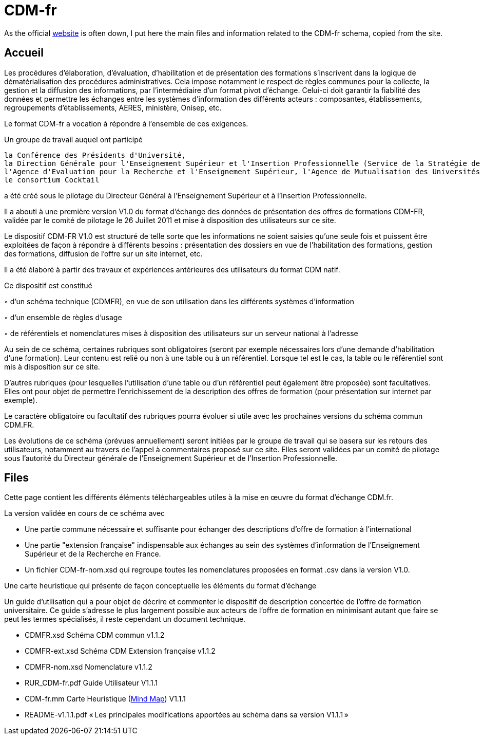 = CDM-fr

As the official https://cdm-fr.fr/[website] is often down, I put here the main files and information related to the CDM-fr schema, copied from the site.

== Accueil
Les procédures d'élaboration, d'évaluation, d'habilitation et de présentation des formations s'inscrivent dans la logique de dématérialisation des procédures administratives. Cela impose notamment le respect de règles communes pour la collecte, la gestion et la diffusion des informations, par l'intermédiaire d'un format pivot d'échange. Celui-ci doit garantir la fiabilité des données et permettre les échanges entre les systèmes d'information des différents acteurs : composantes, établissements, regroupements d'établissements, AERES, ministère, Onisep, etc.

Le format CDM-fr a vocation à répondre à l'ensemble de ces exigences.

Un groupe de travail auquel ont participé

    la Conférence des Présidents d'Université,
    la Direction Générale pour l'Enseignement Supérieur et l'Insertion Professionnelle (Service de la Stratégie de l'Enseignement Supérieur et de l'Insertion Professionnelle et Sous Direction des Systèmes d'Information et des Etudes Statistiques),
    l'Agence d'Evaluation pour la Recherche et l'Enseignement Supérieur, l'Agence de Mutualisation des Universités et des Etablissements d'Enseignement Supérieur
    le consortium Cocktail

a été créé sous le pilotage du Directeur Général à l'Enseignement Supérieur et à l'Insertion Professionnelle.

Il a abouti à une première version V1.0 du format d'échange des données de présentation des offres de formations CDM-FR, validée par le comité de pilotage le 26 Juillet 2011 et mise à disposition des utilisateurs sur ce site.

 

Le dispositif CDM-FR V1.0 est structuré de telle sorte que les informations ne soient saisies qu'une seule fois  et puissent être exploitées de façon à répondre à différents besoins : présentation des dossiers en vue de l'habilitation des formations, gestion des formations, diffusion de l'offre sur un site internet, etc.

Il a été élaboré à partir des travaux et expériences antérieures des utilisateurs du format CDM natif.

Ce dispositif est constitué

◦   d'un schéma technique (CDMFR), en vue de son utilisation dans les différents systèmes d'information

◦   d'un ensemble de règles d'usage

◦   de référentiels et nomenclatures mises à disposition des utilisateurs sur un serveur national à l'adresse

 

Au sein de ce schéma, certaines rubriques sont obligatoires (seront par exemple nécessaires lors d'une demande d'habilitation d'une formation). Leur contenu est relié ou non à une table ou à un référentiel. Lorsque tel est le cas, la table ou le référentiel sont mis à disposition sur ce site.

D'autres rubriques (pour lesquelles l'utilisation d'une table ou d'un référentiel peut également être proposée) sont facultatives. Elles ont pour objet de permettre l'enrichissement de la description des offres de formation (pour présentation sur internet par exemple).

Le caractère obligatoire ou facultatif des rubriques pourra évoluer si utile avec les prochaines versions du schéma commun CDM.FR.

Les évolutions de ce schéma (prévues annuellement) seront initiées par le groupe de travail qui se basera sur les retours des utilisateurs, notamment au travers de l'appel à commentaires proposé sur ce site. Elles seront validées par un comité de pilotage sous l'autorité du Directeur générale de l'Enseignement Supérieur et de l'Insertion Professionnelle.

== Files
Cette page contient les différents éléments téléchargeables utiles à la mise en œuvre du format d'échange CDM.fr.

La version validée en cours de ce schéma avec

* Une partie commune nécessaire et suffisante pour échanger des descriptions d'offre de formation à l'international
* Une partie "extension française" indispensable aux échanges au sein des systèmes d'information de l'Enseignement Supérieur et de la Recherche en France.
* Un fichier CDM-fr-nom.xsd qui regroupe toutes les nomenclatures proposées en format .csv dans la version V1.0.

Une carte heuristique qui présente de façon conceptuelle les éléments du format d'échange

Un guide d'utilisation qui a pour objet de décrire et commenter le dispositif de description concertée de l'offre de formation universitaire.  Ce guide s'adresse le plus largement possible  aux acteurs de l'offre de formation en minimisant autant que faire se peut les termes spécialisés, il reste cependant un document technique.

* CDMFR.xsd Schéma CDM commun v1.1.2
* CDMFR-ext.xsd Schéma CDM Extension française v1.1.2
* CDMFR-nom.xsd Nomenclature v1.1.2
* RUR_CDM-fr.pdf Guide Utilisateur V1.1.1
* CDM-fr.mm Carte Heuristique (https://www.freeplane.org/wiki/index.php/Main_Page[Mind Map]) V1.1.1
* README-v1.1.1.pdf « Les principales modifications apportées au schéma dans sa version V1.1.1 »

